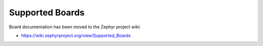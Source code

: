 .. _board:

Supported Boards
################

Board documentation has been moved to the Zephyr project wiki:

* https://wiki.zephyrproject.org/view/Supported_Boards
